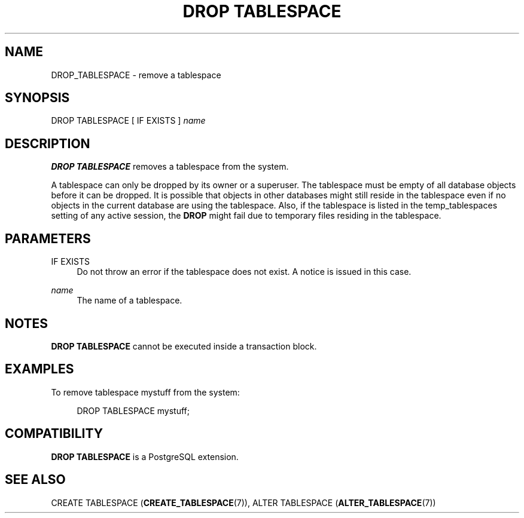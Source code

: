 '\" t
.\"     Title: DROP TABLESPACE
.\"    Author: The PostgreSQL Global Development Group
.\" Generator: DocBook XSL Stylesheets v1.79.1 <http://docbook.sf.net/>
.\"      Date: 2019
.\"    Manual: PostgreSQL 10.9 Documentation
.\"    Source: PostgreSQL 10.9
.\"  Language: English
.\"
.TH "DROP TABLESPACE" "7" "2019" "PostgreSQL 10.9" "PostgreSQL 10.9 Documentation"
.\" -----------------------------------------------------------------
.\" * Define some portability stuff
.\" -----------------------------------------------------------------
.\" ~~~~~~~~~~~~~~~~~~~~~~~~~~~~~~~~~~~~~~~~~~~~~~~~~~~~~~~~~~~~~~~~~
.\" http://bugs.debian.org/507673
.\" http://lists.gnu.org/archive/html/groff/2009-02/msg00013.html
.\" ~~~~~~~~~~~~~~~~~~~~~~~~~~~~~~~~~~~~~~~~~~~~~~~~~~~~~~~~~~~~~~~~~
.ie \n(.g .ds Aq \(aq
.el       .ds Aq '
.\" -----------------------------------------------------------------
.\" * set default formatting
.\" -----------------------------------------------------------------
.\" disable hyphenation
.nh
.\" disable justification (adjust text to left margin only)
.ad l
.\" -----------------------------------------------------------------
.\" * MAIN CONTENT STARTS HERE *
.\" -----------------------------------------------------------------
.SH "NAME"
DROP_TABLESPACE \- remove a tablespace
.SH "SYNOPSIS"
.sp
.nf
DROP TABLESPACE [ IF EXISTS ] \fIname\fR
.fi
.SH "DESCRIPTION"
.PP
\fBDROP TABLESPACE\fR
removes a tablespace from the system\&.
.PP
A tablespace can only be dropped by its owner or a superuser\&. The tablespace must be empty of all database objects before it can be dropped\&. It is possible that objects in other databases might still reside in the tablespace even if no objects in the current database are using the tablespace\&. Also, if the tablespace is listed in the
temp_tablespaces
setting of any active session, the
\fBDROP\fR
might fail due to temporary files residing in the tablespace\&.
.SH "PARAMETERS"
.PP
IF EXISTS
.RS 4
Do not throw an error if the tablespace does not exist\&. A notice is issued in this case\&.
.RE
.PP
\fIname\fR
.RS 4
The name of a tablespace\&.
.RE
.SH "NOTES"
.PP
\fBDROP TABLESPACE\fR
cannot be executed inside a transaction block\&.
.SH "EXAMPLES"
.PP
To remove tablespace
mystuff
from the system:
.sp
.if n \{\
.RS 4
.\}
.nf
DROP TABLESPACE mystuff;
.fi
.if n \{\
.RE
.\}
.SH "COMPATIBILITY"
.PP
\fBDROP TABLESPACE\fR
is a
PostgreSQL
extension\&.
.SH "SEE ALSO"
CREATE TABLESPACE (\fBCREATE_TABLESPACE\fR(7)), ALTER TABLESPACE (\fBALTER_TABLESPACE\fR(7))
